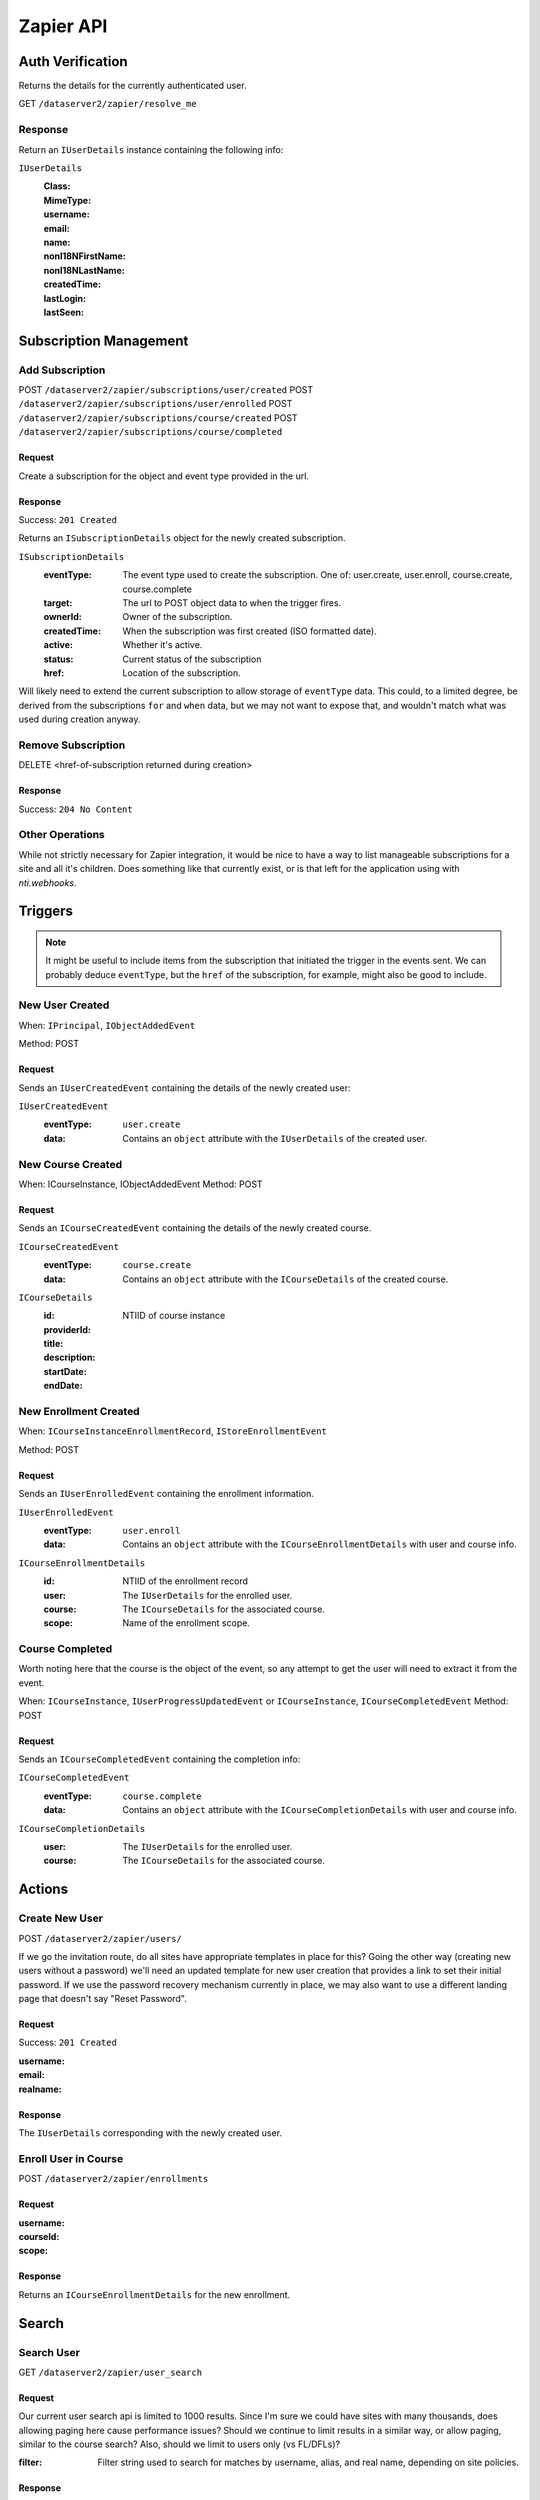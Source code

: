 ===========
Zapier API
===========


Auth Verification
=================
Returns the details for the currently authenticated user.

GET ``/dataserver2/zapier/resolve_me``

Response
--------
Return an ``IUserDetails`` instance containing the following info:

``IUserDetails``
    :Class:
    :MimeType:
    :username:
    :email:
    :name:
    :nonI18NFirstName:
    :nonI18NLastName:
    :createdTime:
    :lastLogin:
    :lastSeen:


Subscription Management
=======================

Add Subscription
----------------
POST ``/dataserver2/zapier/subscriptions/user/created``
POST ``/dataserver2/zapier/subscriptions/user/enrolled``
POST ``/dataserver2/zapier/subscriptions/course/created``
POST ``/dataserver2/zapier/subscriptions/course/completed``


Request
~~~~~~~
Create a subscription for the object and event type provided in the url.

Response
~~~~~~~~
Success: ``201 Created``

Returns an ``ISubscriptionDetails`` object for the newly created subscription.

``ISubscriptionDetails``
    :eventType:  The event type used to create the subscription.  One of:
        user.create, user.enroll, course.create, course.complete
    :target:  The url to POST object data to when the trigger fires.
    :ownerId:  Owner of the subscription.
    :createdTime: When the subscription was first created (ISO formatted date).
    :active:  Whether it's active.
    :status: Current status of the subscription
    :href:  Location of the subscription.

Will likely need to extend the current subscription to allow storage of
``eventType`` data.  This could, to a limited degree, be derived from the
subscriptions ``for`` and ``when`` data, but we may not want to
expose that, and wouldn't match what was used during creation anyway.

Remove Subscription
-------------------
DELETE <href-of-subscription returned during creation>

Response
~~~~~~~~
Success: ``204 No Content``


Other Operations
----------------
While not strictly necessary for Zapier integration, it would be nice to have
a way to list manageable subscriptions for a site and all it's children.  Does
something like that currently exist, or is that left for the application
using with `nti.webhooks`.


Triggers
========
.. note:: It might be useful to include items from the subscription that
    initiated the trigger in the events sent.  We can probably deduce
    ``eventType``, but the ``href`` of the subscription, for example, might
    also be good to include.

New User Created
----------------
When: ``IPrincipal``, ``IObjectAddedEvent``

Method: POST

Request
~~~~~~~
Sends an ``IUserCreatedEvent`` containing the details of the newly created user:

``IUserCreatedEvent``
    :eventType: ``user.create``
    :data:  Contains an ``object`` attribute with the ``IUserDetails`` of the
        created user.


New Course Created
------------------
When: ICourseInstance, IObjectAddedEvent
Method: POST

Request
~~~~~~~
Sends an ``ICourseCreatedEvent`` containing the details of the newly created course.

``ICourseCreatedEvent``
    :eventType:  ``course.create``
    :data:  Contains an ``object`` attribute with the ``ICourseDetails`` of the
        created course.

``ICourseDetails``
    :id: NTIID of course instance
    :providerId:
    :title:
    :description:
    :startDate:
    :endDate:


New Enrollment Created
----------------------
When: ``ICourseInstanceEnrollmentRecord``, ``IStoreEnrollmentEvent``

Method: POST

Request
~~~~~~~
Sends an ``IUserEnrolledEvent`` containing the enrollment information.

``IUserEnrolledEvent``
    :eventType: ``user.enroll``
    :data: Contains an ``object`` attribute with the ``ICourseEnrollmentDetails``
        with user and course info.

``ICourseEnrollmentDetails``
    :id:  NTIID of the enrollment record
    :user: The ``IUserDetails`` for the enrolled user.
    :course: The ``ICourseDetails`` for the associated course.
    :scope: Name of the enrollment scope.


Course Completed
----------------
Worth noting here that the course is the object of the event, so any attempt
to get the user will need to extract it from the event.

When: ``ICourseInstance``, ``IUserProgressUpdatedEvent``
or ``ICourseInstance``, ``ICourseCompletedEvent``
Method: POST

Request
~~~~~~~
Sends an ``ICourseCompletedEvent`` containing the completion info:

``ICourseCompletedEvent``
    :eventType: ``course.complete``
    :data: Contains an ``object`` attribute with the ``ICourseCompletionDetails``
        with user and course info.

``ICourseCompletionDetails``
    :user: The ``IUserDetails`` for the enrolled user.
    :course: The ``ICourseDetails`` for the associated course.


Actions
=======

Create New User
---------------
POST ``/dataserver2/zapier/users/``

If we go the invitation route, do all sites have appropriate templates in place for this?  Going the other way (creating new users without a password) we'll need an updated template for new user creation that provides a link to set their initial password.  If we use the password recovery mechanism currently in place, we may also want to use a different landing page that doesn't say "Reset Password".

Request
~~~~~~~
Success: ``201 Created``

:username:
:email:
:realname:

Response
~~~~~~~~
The ``IUserDetails`` corresponding with the newly created user.


Enroll User in Course
---------------------
POST ``/dataserver2/zapier/enrollments``

Request
~~~~~~~

:username:
:courseId:
:scope:

Response
~~~~~~~~
Returns an ``ICourseEnrollmentDetails`` for the new enrollment.


Search
======

Search User
-----------
GET ``/dataserver2/zapier/user_search``

Request
~~~~~~~
Our current user search api is limited to 1000 results.  Since I'm sure we
could have sites with many thousands, does allowing paging here cause
performance issues?  Should we continue to limit results in a similar way, or
allow paging, similar to the course search?  Also, should we limit to users
only (vs FL/DFLs)?

:filter:  Filter string used to search for matches by username, alias, and
    real name, depending on site policies.


Response
~~~~~~~~
Returns an item list of ``IUserDetails`` objects.


Search Course
-------------
GET ``/dataserver2/zapier/course_search``

Request
~~~~~~~

:filter:  Filter string used to search for matches by title, description,
    provider id and tags
:sortOn:  The key on which to sort.  One of: "title", "startdate", or "enddate"
:sortOrder:  "ascending" or "descending"
:batchStart:  The absolute index of the first entry to return, after sorting.
:batchSize:  The number of items to return in the batch/page.


Response
~~~~~~~~
Returns an item list of ``ICourseDetails`` objects.
